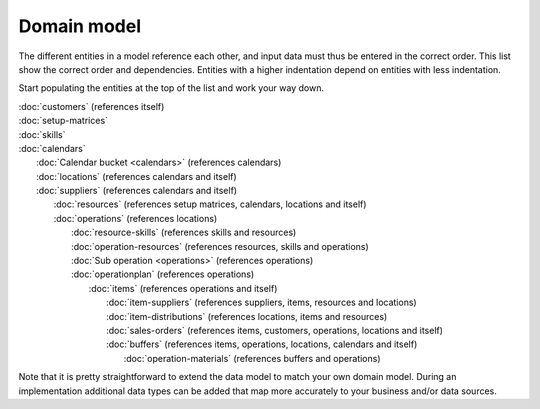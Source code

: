 ============
Domain model
============

The different entities in a model reference each other, and input data must
thus be entered in the correct order. This list show the correct order and
dependencies. Entities with a higher indentation depend on entities with
less indentation.

Start populating the entities at the top of the list and work your way down.

|  :doc:`customers` (references itself)
|  :doc:`setup-matrices`
|  :doc:`skills`
|  :doc:`calendars`
|    :doc:`Calendar bucket <calendars>` (references calendars)
|    :doc:`locations` (references calendars and itself)
|    :doc:`suppliers` (references calendars and itself)
|      :doc:`resources` (references setup matrices, calendars, locations and itself)
|      :doc:`operations` (references locations)
|        :doc:`resource-skills` (references skills and resources)
|        :doc:`operation-resources` (references resources, skills and operations)
|        :doc:`Sub operation <operations>` (references operations)
|        :doc:`operationplan` (references operations)
|          :doc:`items` (references operations and itself)
|            :doc:`item-suppliers` (references suppliers, items, resources and locations)
|            :doc:`item-distributions` (references locations, items and resources)
|            :doc:`sales-orders` (references items, customers, operations, locations and itself)
|            :doc:`buffers` (references items, operations, locations, calendars and itself)
|              :doc:`operation-materials` (references buffers and operations)

.. image:: _images/dependencies.png
   :alt: Model dependencies

Note that it is pretty straightforward to extend the data model to match your
own domain model. During an implementation additional data types can be added
that map more accurately to your business and/or data sources.
